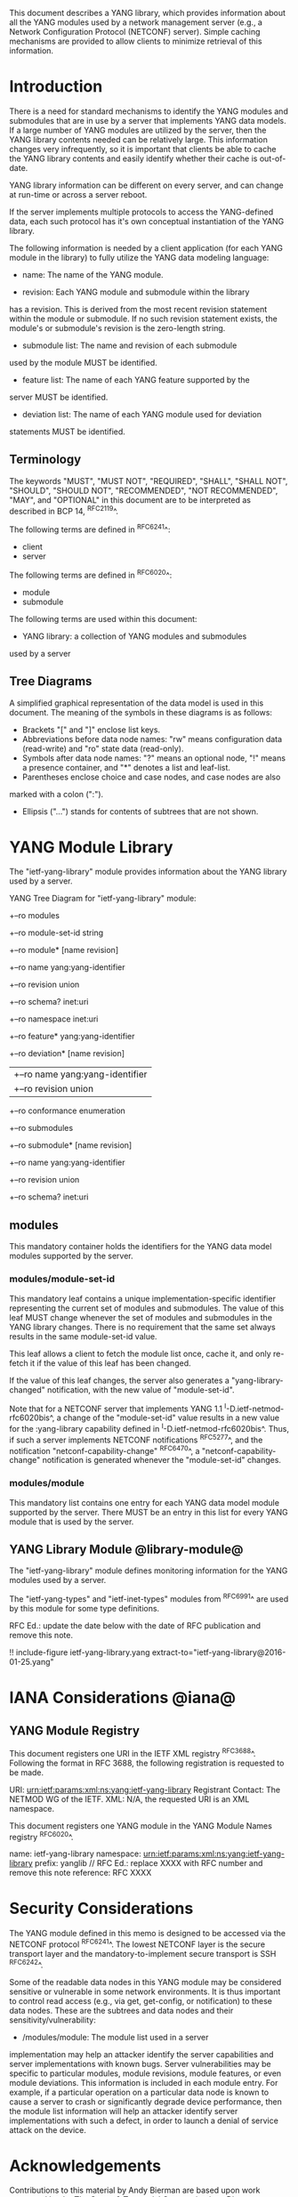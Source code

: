 # -*- org -*-

This document describes a YANG library, which provides information
about all the YANG modules used by a network management server (e.g.,
a Network Configuration Protocol (NETCONF) server).  Simple caching
mechanisms are provided to allow clients to minimize retrieval of this
information.

* Introduction

There is a need for standard mechanisms to identify the YANG modules
and submodules that are in use by a server that implements YANG data
models.  If a large number of YANG modules are utilized by the server,
then the YANG library contents needed can be relatively large.  This
information changes very infrequently, so it is important that clients
be able to cache the YANG library contents and easily identify whether
their cache is out-of-date.

YANG library information can be different on every server,
and can change at run-time or across a server reboot.

If the server implements multiple protocols to access the
YANG-defined data, each such protocol has it's own conceptual
instantiation of the YANG library.

The following information is needed by a client application
(for each YANG module in the library)
to fully utilize the YANG data modeling language:

- name: The name of the YANG module.

- revision: Each YANG module and submodule within the library
has a revision.  This is derived from the most
recent revision statement within the module or submodule.  If no such
revision statement exists, the module's or submodule's revision is the
zero-length string.

- submodule list: The name and revision of each submodule
used by the module MUST be identified.

- feature list: The name of each YANG feature supported by the
server MUST be identified.

- deviation list: The name of each YANG module used for deviation
statements MUST be identified.

** Terminology

The keywords "MUST", "MUST NOT", "REQUIRED", "SHALL", "SHALL NOT",
"SHOULD", "SHOULD NOT", "RECOMMENDED", "NOT RECOMMENDED", "MAY", and
"OPTIONAL" in this document are to be interpreted as described in BCP
14, ^RFC2119^.

The following terms are defined in ^RFC6241^:

- client
- server

The following terms are defined in ^RFC6020^:

- module
- submodule

The following terms are used within this document:

- YANG library: a collection of YANG modules and submodules
used by a server

** Tree Diagrams

A simplified graphical representation of the data model is used in
this document.  The meaning of the symbols in these
diagrams is as follows:

- Brackets "[" and "]" enclose list keys.
- Abbreviations before data node names: "rw" means configuration
 data (read-write) and "ro" state data (read-only).
- Symbols after data node names: "?" means an optional node, "!" means
 a presence container, and "*" denotes a list and leaf-list.
- Parentheses enclose choice and case nodes, and case nodes are also
marked with a colon (":").
- Ellipsis ("...") stands for contents of subtrees that are not shown.

* YANG Module Library

The "ietf-yang-library" module provides information about
the YANG library used by a server.

YANG Tree Diagram for "ietf-yang-library" module:

   +--ro modules
      +--ro module-set-id    string
      +--ro module* [name revision]
         +--ro name                   yang:yang-identifier
         +--ro revision               union
         +--ro schema?                inet:uri
         +--ro namespace              inet:uri
         +--ro feature*               yang:yang-identifier
         +--ro deviation* [name revision]
         |  +--ro name        yang:yang-identifier
         |  +--ro revision    union
         +--ro conformance            enumeration
         +--ro submodules
            +--ro submodule* [name revision]
               +--ro name        yang:yang-identifier
               +--ro revision    union
               +--ro schema?     inet:uri

** modules

This mandatory container holds the identifiers
for the YANG data model modules supported by the server.

*** modules/module-set-id

This mandatory leaf contains a unique implementation-specific
identifier representing the current set of modules and submodules.
The value of this leaf MUST change whenever the set of modules and
submodules in the YANG library changes.  There is no requirement that
the same set always results in the same module-set-id value.

This leaf allows a client to fetch the module list once, cache
it, and only re-fetch it if the value of this leaf has been
changed.

If the value of this leaf changes, the server also generates a
"yang-library-changed" notification, with the new value of
"module-set-id".

Note that for a NETCONF server that implements YANG 1.1
^I-D.ietf-netmod-rfc6020bis^, a change of the "module-set-id" value
results in a new value for the :yang-library capability defined in
^I-D.ietf-netmod-rfc6020bis^.  Thus, if such a server implements
NETCONF notifications ^RFC5277^, and the notification
"netconf-capability-change" ^RFC6470^, a "netconf-capability-change"
notification is generated whenever the "module-set-id" changes.

*** modules/module

This mandatory list contains one entry
for each YANG data model module supported by the server.
There MUST be an entry in this list for every
YANG module that is used by the server.

** YANG Library Module @library-module@

The "ietf-yang-library" module defines monitoring
information for the YANG modules used by a server.

The "ietf-yang-types" and "ietf-inet-types" modules from ^RFC6991^
are used by this module for some type definitions.

RFC Ed.: update the date below with the date of RFC publication and
remove this note.

!! include-figure ietf-yang-library.yang extract-to="ietf-yang-library@2016-01-25.yang"

* IANA Considerations @iana@

** YANG Module Registry

This document registers one URI in the IETF XML registry
^RFC3688^. Following the format in RFC 3688, the following
registration is requested to be made.

     URI: urn:ietf:params:xml:ns:yang:ietf-yang-library
     Registrant Contact: The NETMOD WG of the IETF.
     XML: N/A, the requested URI is an XML namespace.

This document registers one YANG module in the YANG Module Names
registry ^RFC6020^.

  name:         ietf-yang-library
  namespace:    urn:ietf:params:xml:ns:yang:ietf-yang-library
  prefix:       yanglib
  // RFC Ed.: replace XXXX with RFC number and remove this note
  reference:    RFC XXXX

* Security Considerations

The YANG module defined in this memo is designed to be accessed
via the NETCONF protocol ^RFC6241^.  The lowest NETCONF layer is
the secure transport layer and the mandatory-to-implement secure
transport is SSH ^RFC6242^.

Some of the readable data nodes in this YANG module may be
considered sensitive or vulnerable in some network environments.
It is thus important to control read access (e.g., via get,
get-config, or notification) to these data nodes.  These are the
subtrees and data nodes and their sensitivity/vulnerability:

- /modules/module: The module list used in a server
implementation may help an attacker identify the server capabilities
and server implementations with known bugs. Server vulnerabilities may be
specific to particular modules, module revisions, module features,
or even module deviations.  This information is included in each module entry.
For example, if a particular operation on a particular data node is
known to cause a server to crash or significantly degrade device performance,
then the module list information will help an
attacker identify server implementations with such a defect, in order
to launch a denial of service attack on the device.

* Acknowledgements

Contributions to this material by Andy Bierman are based upon work
supported by the The Space & Terrestrial Communications Directorate
(S&TCD) under Contract No. W15P7T-13-C-A616. Any opinions, findings
and conclusions or recommendations expressed in this material are
those of the author(s) and do not necessarily reflect the views of
The Space & Terrestrial Communications Directorate (S&TCD).


*! start-appendix

* Change Log

    -- RFC Ed.: remove this section before publication.

** v03 to v04

- editorial changes after WGLC
- one library instance per management protocol
- removed protocol defintions
- removed requirements on YANG 1.1 modules (text is moved to
  draft-ietf-netmod-rfc6020bis)
- added notification yang-library-change

** v02 to v03

- added yang-protocol identity
- added identities for NETCONF and RESTCONF protocols
- added yang-protocol leaf-list to /modules
- added restricted-protocol leaf-list to /modules/module

** v01 to v02

- clarify 'implement' conformance for YANG 1.1 modules

** v00 to v01

- change conformance leaf to enumeration
- filled in security considerations section

** draft-ietf-netconf-restconf-03 to v00

- moved ietf-yang-library from RESTCONF draft to new draft

* Open Issues

    -- RFC Ed.: remove this section before publication.

The YANG Library issue tracker can be found here:

   https://github.com/netconf-wg/yang-library/issues


{{document:
    name ;
    ipr trust200902;
    category std;
    references back.xml;
    title "YANG Module Library";
    abbreviation "YANG Library";
    contributor "author:Andy Bierman:YumaWorks:andy@yumaworks.com";
    contributor "author:Martin Bjorklund:Tail-f Systems:mbj@tail-f.com";
    contributor "author:Kent Watsen:Juniper Networks:kwatsen@juniper.net";
}}
